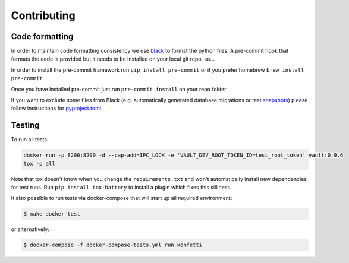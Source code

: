 .. _contributing:

Contributing
------------

Code formatting
~~~~~~~~~~~~~~~

In order to maintain code formatting consistency we use
`black <https://github.com/ambv/black/>`__ to format the python files. A
pre-commit hook that formats the code is provided but it needs to be
installed on your local git repo, so...

In order to install the pre-commit framework run
``pip install pre-commit`` or if you prefer homebrew
``brew install pre-commit``

Once you have installed pre-commit just run ``pre-commit install`` on
your repo folder

If you want to exclude some files from Black (e.g. automatically
generated database migrations or test
`snapshots <https://github.com/syrusakbary/snapshottest>`__) please
follow instructions for
`pyproject.toml <https://github.com/ambv/black#pyprojecttoml>`__

Testing
~~~~~~~

To run all tests:

.. code:: bash

   docker run -p 8200:8200 -d --cap-add=IPC_LOCK -e 'VAULT_DEV_ROOT_TOKEN_ID=test_root_token' vault:0.9.6
   tox -p all

Note that tox doesn't know when you change the ``requirements.txt`` and
won't automatically install new dependencies for test runs. Run
``pip install tox-battery`` to install a plugin which fixes this
silliness.

It also possible to run tests via docker-compose that will start up all
required environment:

.. code:: bash

   $ make docker-test

or alternatively:

.. code:: bash

   $ docker-compose -f docker-compose-tests.yml run konfetti
